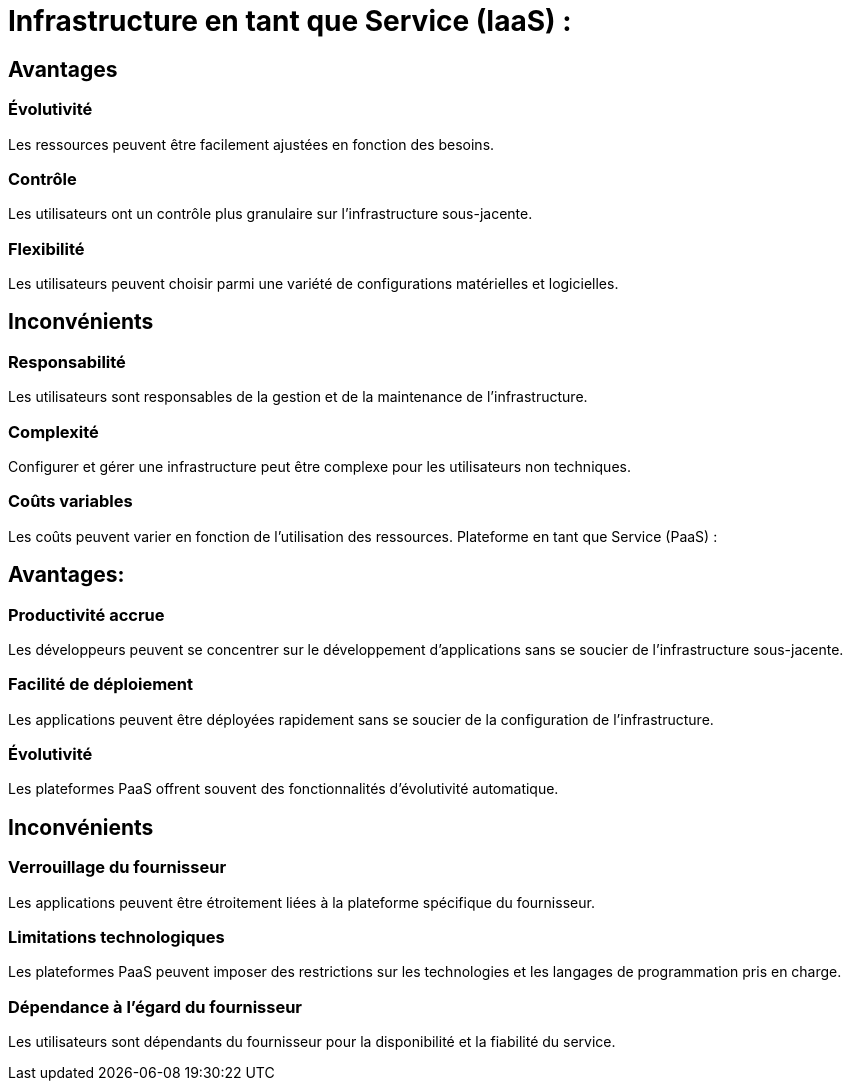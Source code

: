 = Infrastructure en tant que Service (IaaS) :
:customcss: style.css


[.blue.background]
== Avantages

[.blue.background]
=== Évolutivité 

Les ressources peuvent être facilement ajustées en fonction des besoins.

[.blue.background]
=== Contrôle 

Les utilisateurs ont un contrôle plus granulaire sur l'infrastructure sous-jacente.

[.blue.background]
=== Flexibilité 

Les utilisateurs peuvent choisir parmi une variété de configurations matérielles et logicielles.

[.blue.background]
== Inconvénients

[.blue.background]
=== Responsabilité 

Les utilisateurs sont responsables de la gestion et de la maintenance de l'infrastructure.

[.blue.background]
=== Complexité 

Configurer et gérer une infrastructure peut être complexe pour les utilisateurs non techniques.

[.blue.background]
=== Coûts variables 

Les coûts peuvent varier en fonction de l'utilisation des ressources.
Plateforme en tant que Service (PaaS) :

[.blue.background]
== Avantages:

[.blue.background]
=== Productivité accrue 

Les développeurs peuvent se concentrer sur le développement d'applications sans se soucier de l'infrastructure sous-jacente.

[.blue.background]
=== Facilité de déploiement 

Les applications peuvent être déployées rapidement sans se soucier de la configuration de l'infrastructure.

[.blue.background]
=== Évolutivité 

Les plateformes PaaS offrent souvent des fonctionnalités d'évolutivité automatique.

[.blue.background]
== Inconvénients

[.blue.background]
=== Verrouillage du fournisseur 

Les applications peuvent être étroitement liées à la plateforme spécifique du fournisseur.

[.blue.background]
=== Limitations technologiques 

Les plateformes PaaS peuvent imposer des restrictions sur les technologies et les langages de programmation pris en charge.

[.blue.background]
=== Dépendance à l'égard du fournisseur 

Les utilisateurs sont dépendants du fournisseur pour la disponibilité et la fiabilité du service.





